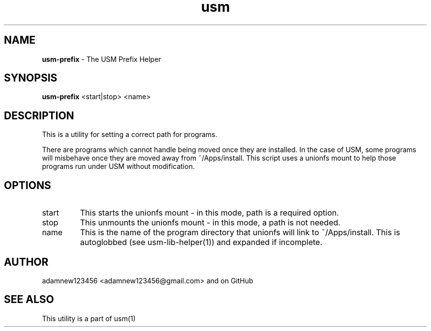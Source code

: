 .TH usm 1 "23 February 2013" "Version 1.11" "USM PREFIX HELPER"
.SH NAME
.B usm-prefix
\- The USM Prefix Helper
.SH SYNOPSIS
.B usm-prefix
<start|stop>
<name>
.SH DESCRIPTION
This is a utility for setting a correct path for programs.
.PP
There are programs which cannot handle being moved once they are installed.
In the case of USM, some programs will misbehave once they are moved away from ~/Apps/install.
This script uses a unionfs mount to help those programs run under USM without modification.
.SH OPTIONS
.TP
start
This starts the unionfs mount \- in this mode, path is a required option.
.TP
stop
This unmounts the unionfs mount \- in this mode, a path is not needed.
.TP 
name
This is the name of the program directory that unionfs will link to ~/Apps/install.
This is autoglobbed (see usm-lib-helper(1)) and expanded if incomplete.
.SH AUTHOR
adamnew123456 <adamnew123456@gmail.com> and on GitHub
.SH SEE ALSO
This utility is a part of usm(1)
